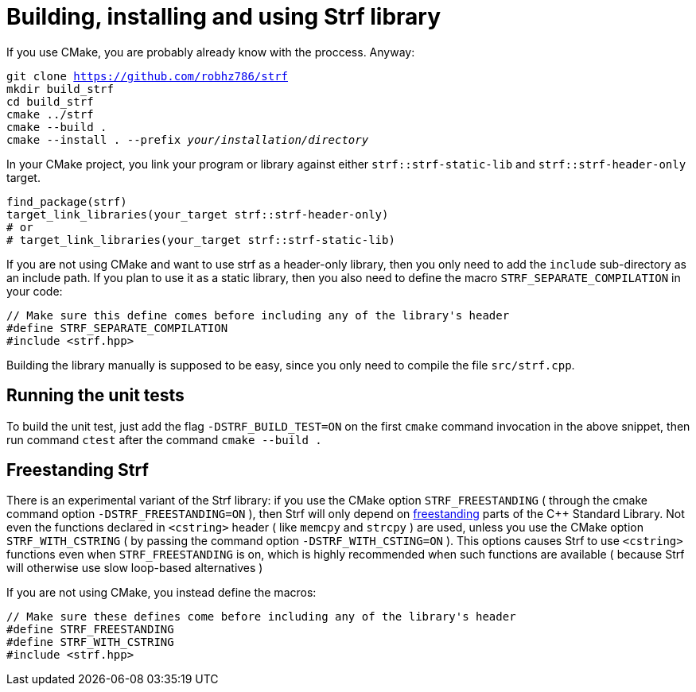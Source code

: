 ////
Distributed under the Boost Software License, Version 1.0.

See accompanying file LICENSE_1_0.txt or copy at
http://www.boost.org/LICENSE_1_0.txt
////

= Building, installing and using Strf library
:source-highlighter: prettify

If you use CMake, you are probably already know with the proccess. Anyway:

[source,subs=normal]
----
git clone https://github.com/robhz786/strf
mkdir build_strf
cd build_strf
cmake ../strf
cmake --build .
cmake --install . --prefix __your/installation/directory__
----

In your CMake project, you link your program or library against either
`strf::strf-static-lib` and `strf::strf-header-only` target.

[source,cmake]
----
find_package(strf)
target_link_libraries(your_target strf::strf-header-only)
# or
# target_link_libraries(your_target strf::strf-static-lib)
----

If you are not using CMake and want to use strf as a header-only library,
then you only need to add the `include` sub-directory as an include path.
If you plan to use it as a static library, then you also need to define
the macro `STRF_SEPARATE_COMPILATION` in your code: 

[source,cpp]
----
// Make sure this define comes before including any of the library's header
#define STRF_SEPARATE_COMPILATION
#include <strf.hpp>
----

Building the library manually is supposed to be easy, since you only
need to compile the file `src/strf.cpp`.

== Running the unit tests

To build the unit test, just add the flag `-DSTRF_BUILD_TEST=ON` on
the first `cmake` command invocation in the above snippet,
then run command `ctest` after the command `cmake --build .`

== Freestanding Strf

There is an experimental variant of the Strf library: if you use the CMake option
`STRF_FREESTANDING` ( through the cmake command option `-DSTRF_FREESTANDING=ON` ), then
Strf will only depend on https://en.cppreference.com/w/cpp/freestanding[freestanding]
parts of the C++ Standard Library. Not even the functions declared in `<cstring>`
header ( like `memcpy` and `strcpy` ) are used, unless you use the CMake option
`STRF_WITH_CSTRING` ( by passing the command option `-DSTRF_WITH_CSTING=ON` ).
This options causes Strf to use `<cstring>` functions even when `STRF_FREESTANDING`
is on, which is highly recommended when such functions are available ( because
Strf will otherwise use slow loop-based alternatives )

If you are not using CMake, you instead define the macros:

[source,cpp]
----
// Make sure these defines come before including any of the library's header
#define STRF_FREESTANDING
#define STRF_WITH_CSTRING
#include <strf.hpp>
----
